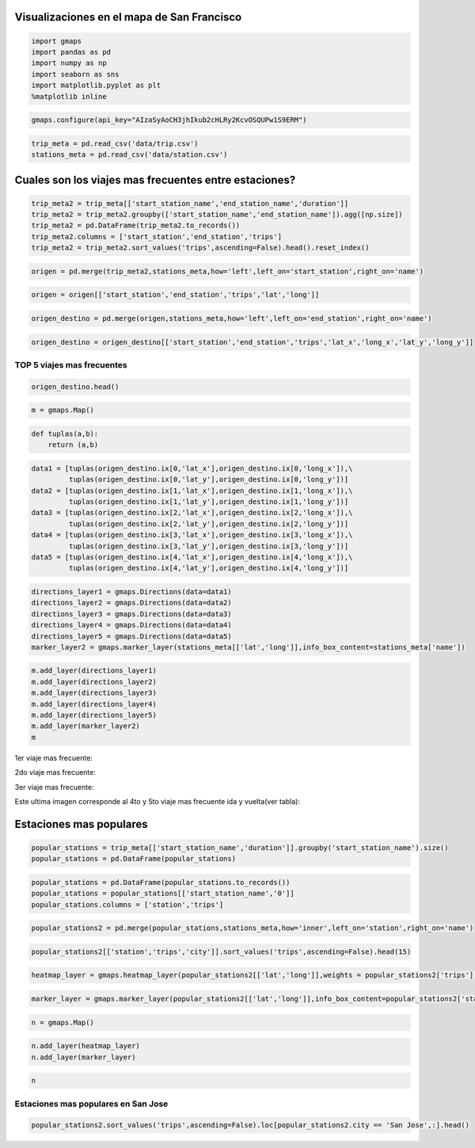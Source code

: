 
Visualizaciones en el mapa de San Francisco
===========================================

.. code:: python

    import gmaps
    import pandas as pd
    import numpy as np 
    import seaborn as sns
    import matplotlib.pyplot as plt
    %matplotlib inline

.. code:: python

    gmaps.configure(api_key="AIzaSyAoCH3jhIkub2cHLRy2KcvOSQUPw1S9ERM")

.. code:: python

    trip_meta = pd.read_csv('data/trip.csv')
    stations_meta = pd.read_csv('data/station.csv')

Cuales son los viajes mas frecuentes entre estaciones?
======================================================

.. code:: python

    trip_meta2 = trip_meta[['start_station_name','end_station_name','duration']]
    trip_meta2 = trip_meta2.groupby(['start_station_name','end_station_name']).agg([np.size])
    trip_meta2 = pd.DataFrame(trip_meta2.to_records())
    trip_meta2.columns = ['start_station','end_station','trips']
    trip_meta2 = trip_meta2.sort_values('trips',ascending=False).head().reset_index()

.. code:: python

    origen = pd.merge(trip_meta2,stations_meta,how='left',left_on='start_station',right_on='name')

.. code:: python

    origen = origen[['start_station','end_station','trips','lat','long']]

.. code:: python

    origen_destino = pd.merge(origen,stations_meta,how='left',left_on='end_station',right_on='name')

.. code:: python

    origen_destino = origen_destino[['start_station','end_station','trips','lat_x','long_x','lat_y','long_y']]

TOP 5 viajes mas frecuentes
---------------------------

.. code:: python

    origen_destino.head()




.. raw:: html

    <div>
    <table border="1" class="dataframe">
      <thead>
        <tr style="text-align: right;">
          <th></th>
          <th>start_station</th>
          <th>end_station</th>
          <th>trips</th>
          <th>lat_x</th>
          <th>long_x</th>
          <th>lat_y</th>
          <th>long_y</th>
        </tr>
      </thead>
      <tbody>
        <tr>
          <th>0</th>
          <td>San Francisco Caltrain 2 (330 Townsend)</td>
          <td>Townsend at 7th</td>
          <td>6216</td>
          <td>37.776600</td>
          <td>-122.395470</td>
          <td>37.771058</td>
          <td>-122.402717</td>
        </tr>
        <tr>
          <th>1</th>
          <td>Harry Bridges Plaza (Ferry Building)</td>
          <td>Embarcadero at Sansome</td>
          <td>6164</td>
          <td>37.795392</td>
          <td>-122.394203</td>
          <td>37.804770</td>
          <td>-122.403234</td>
        </tr>
        <tr>
          <th>2</th>
          <td>Townsend at 7th</td>
          <td>San Francisco Caltrain (Townsend at 4th)</td>
          <td>5041</td>
          <td>37.771058</td>
          <td>-122.402717</td>
          <td>37.776617</td>
          <td>-122.395260</td>
        </tr>
        <tr>
          <th>3</th>
          <td>2nd at Townsend</td>
          <td>Harry Bridges Plaza (Ferry Building)</td>
          <td>4839</td>
          <td>37.780526</td>
          <td>-122.390288</td>
          <td>37.795392</td>
          <td>-122.394203</td>
        </tr>
        <tr>
          <th>4</th>
          <td>Harry Bridges Plaza (Ferry Building)</td>
          <td>2nd at Townsend</td>
          <td>4357</td>
          <td>37.795392</td>
          <td>-122.394203</td>
          <td>37.780526</td>
          <td>-122.390288</td>
        </tr>
      </tbody>
    </table>
    </div>



.. code:: python

    m = gmaps.Map()

.. code:: python

    def tuplas(a,b):
        return (a,b)

.. code:: python

    data1 = [tuplas(origen_destino.ix[0,'lat_x'],origen_destino.ix[0,'long_x']),\
             tuplas(origen_destino.ix[0,'lat_y'],origen_destino.ix[0,'long_y'])]
    data2 = [tuplas(origen_destino.ix[1,'lat_x'],origen_destino.ix[1,'long_x']),\
             tuplas(origen_destino.ix[1,'lat_y'],origen_destino.ix[1,'long_y'])]
    data3 = [tuplas(origen_destino.ix[2,'lat_x'],origen_destino.ix[2,'long_x']),\
             tuplas(origen_destino.ix[2,'lat_y'],origen_destino.ix[2,'long_y'])]
    data4 = [tuplas(origen_destino.ix[3,'lat_x'],origen_destino.ix[3,'long_x']),\
             tuplas(origen_destino.ix[3,'lat_y'],origen_destino.ix[3,'long_y'])]
    data5 = [tuplas(origen_destino.ix[4,'lat_x'],origen_destino.ix[4,'long_x']),\
             tuplas(origen_destino.ix[4,'lat_y'],origen_destino.ix[4,'long_y'])]

.. code:: python

    directions_layer1 = gmaps.Directions(data=data1)
    directions_layer2 = gmaps.Directions(data=data2)
    directions_layer3 = gmaps.Directions(data=data3)
    directions_layer4 = gmaps.Directions(data=data4)
    directions_layer5 = gmaps.Directions(data=data5)
    marker_layer2 = gmaps.marker_layer(stations_meta[['lat','long']],info_box_content=stations_meta['name'])

.. code:: python

    m.add_layer(directions_layer1)
    m.add_layer(directions_layer2)
    m.add_layer(directions_layer3)
    m.add_layer(directions_layer4)
    m.add_layer(directions_layer5)
    m.add_layer(marker_layer2)
    m


1er viaje mas frecuente:

.. image:: images/direction-layer1.png

2do viaje mas frecuente:

.. image:: images/direction-layer2.png

3er viaje mas frecuente:

.. image:: images/direction-layer3.png


Este ultima imagen corresponde al 4to y 5to viaje mas frecuente ida y vuelta(ver tabla):

.. image:: images/direction-layer4.png


Estaciones mas populares
========================

.. code:: python

    popular_stations = trip_meta[['start_station_name','duration']].groupby('start_station_name').size()
    popular_stations = pd.DataFrame(popular_stations)

.. code:: python

    popular_stations = pd.DataFrame(popular_stations.to_records())
    popular_stations = popular_stations[['start_station_name','0']]
    popular_stations.columns = ['station','trips']

.. code:: python

    popular_stations2 = pd.merge(popular_stations,stations_meta,how='inner',left_on='station',right_on='name')

.. code:: python

    popular_stations2[['station','trips','city']].sort_values('trips',ascending=False).head(15)




.. raw:: html

    <div>
    <table border="1" class="dataframe">
      <thead>
        <tr style="text-align: right;">
          <th></th>
          <th>station</th>
          <th>trips</th>
          <th>city</th>
        </tr>
      </thead>
      <tbody>
        <tr>
          <th>49</th>
          <td>San Francisco Caltrain (Townsend at 4th)</td>
          <td>49092</td>
          <td>San Francisco</td>
        </tr>
        <tr>
          <th>50</th>
          <td>San Francisco Caltrain 2 (330 Townsend)</td>
          <td>33742</td>
          <td>San Francisco</td>
        </tr>
        <tr>
          <th>23</th>
          <td>Harry Bridges Plaza (Ferry Building)</td>
          <td>32934</td>
          <td>San Francisco</td>
        </tr>
        <tr>
          <th>17</th>
          <td>Embarcadero at Sansome</td>
          <td>27713</td>
          <td>San Francisco</td>
        </tr>
        <tr>
          <th>65</th>
          <td>Temporary Transbay Terminal (Howard at Beale)</td>
          <td>26089</td>
          <td>San Francisco</td>
        </tr>
        <tr>
          <th>2</th>
          <td>2nd at Townsend</td>
          <td>25837</td>
          <td>San Francisco</td>
        </tr>
        <tr>
          <th>64</th>
          <td>Steuart at Market</td>
          <td>24838</td>
          <td>San Francisco</td>
        </tr>
        <tr>
          <th>29</th>
          <td>Market at Sansome</td>
          <td>24172</td>
          <td>San Francisco</td>
        </tr>
        <tr>
          <th>66</th>
          <td>Townsend at 7th</td>
          <td>23724</td>
          <td>San Francisco</td>
        </tr>
        <tr>
          <th>27</th>
          <td>Market at 10th</td>
          <td>20272</td>
          <td>San Francisco</td>
        </tr>
        <tr>
          <th>28</th>
          <td>Market at 4th</td>
          <td>20165</td>
          <td>San Francisco</td>
        </tr>
        <tr>
          <th>1</th>
          <td>2nd at South Park</td>
          <td>18496</td>
          <td>San Francisco</td>
        </tr>
        <tr>
          <th>38</th>
          <td>Powell Street BART</td>
          <td>18378</td>
          <td>San Francisco</td>
        </tr>
        <tr>
          <th>22</th>
          <td>Grant Avenue at Columbus Avenue</td>
          <td>16306</td>
          <td>San Francisco</td>
        </tr>
        <tr>
          <th>0</th>
          <td>2nd at Folsom</td>
          <td>15940</td>
          <td>San Francisco</td>
        </tr>
      </tbody>
    </table>
    </div>



.. code:: python

    heatmap_layer = gmaps.heatmap_layer(popular_stations2[['lat','long']],weights = popular_stations2['trips'],max_intensity=27000, point_radius=20.0)

.. code:: python

    marker_layer = gmaps.marker_layer(popular_stations2[['lat','long']],info_box_content=popular_stations2['station'])

.. code:: python

    n = gmaps.Map()

.. code:: python

    n.add_layer(heatmap_layer)
    n.add_layer(marker_layer)

.. code:: python

    n

Estaciones mas populares en San Jose
------------------------------------

.. code:: python

    popular_stations2.sort_values('trips',ascending=False).loc[popular_stations2.city == 'San Jose',:].head()




.. raw:: html

    <div>
    <table border="1" class="dataframe">
      <thead>
        <tr style="text-align: right;">
          <th></th>
          <th>station</th>
          <th>trips</th>
          <th>id</th>
          <th>name</th>
          <th>lat</th>
          <th>long</th>
          <th>dock_count</th>
          <th>city</th>
          <th>installation_date</th>
        </tr>
      </thead>
      <tbody>
        <tr>
          <th>54</th>
          <td>San Jose Diridon Caltrain Station</td>
          <td>9558</td>
          <td>2</td>
          <td>San Jose Diridon Caltrain Station</td>
          <td>37.329732</td>
          <td>-121.901782</td>
          <td>27</td>
          <td>San Jose</td>
          <td>8/6/2013</td>
        </tr>
        <tr>
          <th>59</th>
          <td>Santa Clara at Almaden</td>
          <td>3861</td>
          <td>4</td>
          <td>Santa Clara at Almaden</td>
          <td>37.333988</td>
          <td>-121.894902</td>
          <td>11</td>
          <td>San Jose</td>
          <td>8/6/2013</td>
        </tr>
        <tr>
          <th>56</th>
          <td>San Pedro Square</td>
          <td>2917</td>
          <td>6</td>
          <td>San Pedro Square</td>
          <td>37.336721</td>
          <td>-121.894074</td>
          <td>15</td>
          <td>San Jose</td>
          <td>8/7/2013</td>
        </tr>
        <tr>
          <th>52</th>
          <td>San Jose City Hall</td>
          <td>2393</td>
          <td>10</td>
          <td>San Jose City Hall</td>
          <td>37.337391</td>
          <td>-121.886995</td>
          <td>15</td>
          <td>San Jose</td>
          <td>8/6/2013</td>
        </tr>
        <tr>
          <th>36</th>
          <td>Paseo de San Antonio</td>
          <td>2233</td>
          <td>7</td>
          <td>Paseo de San Antonio</td>
          <td>37.333798</td>
          <td>-121.886943</td>
          <td>15</td>
          <td>San Jose</td>
          <td>8/7/2013</td>
        </tr>
      </tbody>
    </table>
    </div>



